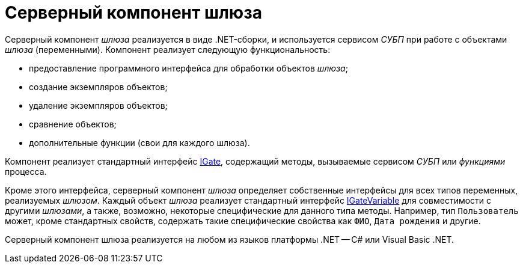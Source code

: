 = Серверный компонент шлюза

Серверный компонент _шлюза_ реализуется в виде .NET-сборки, и используется сервисом _СУБП_ при работе с объектами _шлюза_ (переменными). Компонент реализует следующую функциональность:

* предоставление программного интерфейса для обработки объектов _шлюза_;
* создание экземпляров объектов;
* удаление экземпляров объектов;
* сравнение объектов;
* дополнительные функции (свои для каждого шлюза).

Компонент реализует стандартный интерфейс xref:api/DocsVision/Workflow/Gates/IGate_IN.adoc[IGate], содержащий методы, вызываемые сервисом _СУБП_ или _функциями_ процесса.

Кроме этого интерфейса, серверный компонент _шлюза_ определяет собственные интерфейсы для всех типов переменных, реализуемых _шлюзом_. Каждый объект _шлюза_ реализует стандартный интерфейс xref:api/DocsVision/Workflow/Gates/IGateVariable_IN.adoc[IGateVariable] для совместимости с другими _шлюзами_, а также, возможно, некоторые специфические для данного типа методы. Например, тип `Пользователь` может, кроме стандартных свойств, содержать такие специфические свойства как `ФИО`, `Дата     рождения` и другие.

Серверный компонент шлюза реализуется на любом из языков платформы .NET -- C# или Visual Basic .NET.
